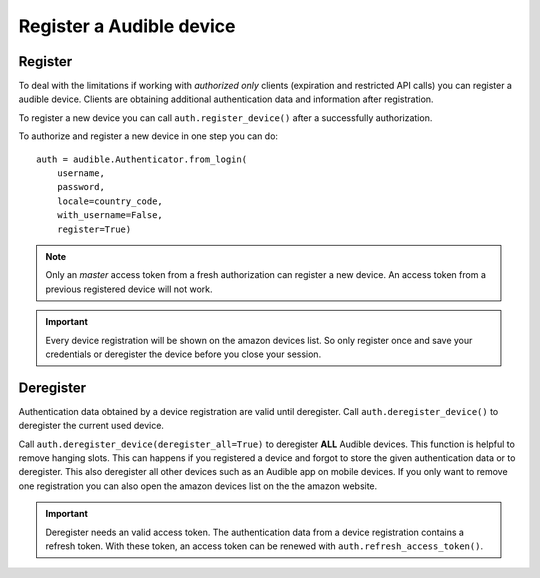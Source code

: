 =========================
Register a Audible device
=========================

Register
========

To deal with the limitations if working with *authorized only* clients
(expiration and restricted API calls) you can register a audible device.
Clients are obtaining additional authentication data and information after
registration.

To register a new device you can call ``auth.register_device()`` after a
successfully authorization.

To authorize and register a new device in one step you can do::

   auth = audible.Authenticator.from_login(
       username,
       password,
       locale=country_code,
       with_username=False,
       register=True)

.. note::

   Only an `master` access token from a fresh authorization can register a new
   device. An access token from a previous registered device will not work.

.. important::

   Every device registration will be shown on the amazon devices list. So only
   register once and save your credentials or deregister the device before you
   close your session.

Deregister
==========

Authentication data obtained by a device registration are valid until
deregister. Call ``auth.deregister_device()`` to deregister the current used 
device.

Call ``auth.deregister_device(deregister_all=True)`` to deregister **ALL**
Audible devices. This function is helpful to remove hanging slots. This can
happens if you registered a device and forgot to store the given authentication
data or to deregister. This also deregister all other devices such as an
Audible app on mobile devices. If you only want to remove one registration you
can also open the amazon devices list on the the amazon website.

.. important::

   Deregister needs an valid access token. The authentication data from a
   device registration contains a refresh token. With these token, an access
   token can be renewed with ``auth.refresh_access_token()``.
